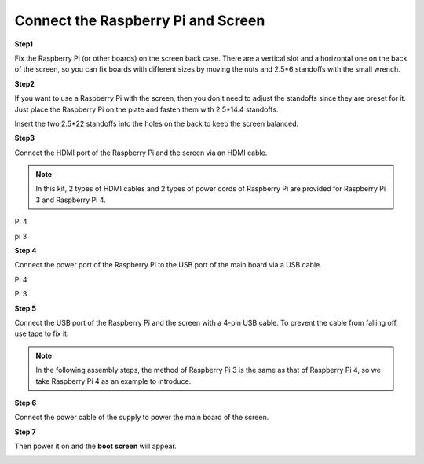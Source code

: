 Connect the Raspberry Pi and Screen
======================================

**Step1**

Fix the Raspberry Pi (or other boards) on the screen back case. There are a vertical slot and a horizontal one on the back of the screen, so you can fix boards with different sizes by moving the nuts and 2.5*6 standoffs with the small wrench.

.. image:: img/inch5.png

**Step2**

If you want to use a Raspberry Pi with the screen, then you don't need to adjust the standoffs since they are preset for it. Just place the Raspberry Pi on the plate and fasten them with 2.5*14.4 standoffs. 

.. image:: img/inch6.png

Insert the two 2.5*22 standoffs into the holes on the back to keep the screen balanced. 

.. image:: img/inch7.png

**Step3**

Connect the HDMI port of the Raspberry Pi and the screen via an HDMI cable. 

.. note::
    In this kit, 2 types of HDMI cables and 2 types of power cords of Raspberry Pi are provided for Raspberry Pi 3 and Raspberry Pi 4. 
	
Pi 4

.. image:: img/inch8.png

pi 3

.. image:: img/inch9.png

**Step 4**

Connect the power port of the Raspberry Pi to the USB port of the main board via a USB cable. 

Pi 4

.. image:: img/inch10.png

Pi 3

.. image:: img/inch11.png

**Step 5**

Connect the USB port of the Raspberry Pi and the screen with a 4-pin USB cable. To prevent the cable from falling off, use tape to fix it.

.. note::
    In the following assembly steps, the method of Raspberry Pi 3 is the same as that of Raspberry Pi 4, so we take Raspberry Pi 4 as an example to introduce. 
	
.. image:: img/inch12.png

**Step 6**

Connect the power cable of the supply to power the main board of the screen. 

.. image:: img/inch13.png

**Step 7**

Then power it on and the **boot screen** will appear. 

.. image:: img/inch14.png
